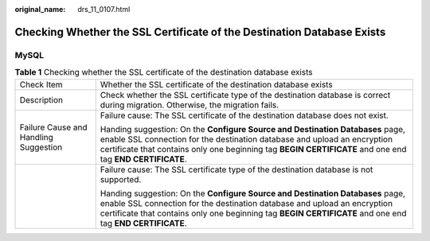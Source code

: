 :original_name: drs_11_0107.html

.. _drs_11_0107:

Checking Whether the SSL Certificate of the Destination Database Exists
=======================================================================

MySQL
-----

.. table:: **Table 1** Checking whether the SSL certificate of the destination database exists

   +---------------------------------------+-------------------------------------------------------------------------------------------------------------------------------------------------------------------------------------------------------------------------------------------------------------------------+
   | Check Item                            | Whether the SSL certificate of the destination database exists                                                                                                                                                                                                          |
   +---------------------------------------+-------------------------------------------------------------------------------------------------------------------------------------------------------------------------------------------------------------------------------------------------------------------------+
   | Description                           | Check whether the SSL certificate type of the destination database is correct during migration. Otherwise, the migration fails.                                                                                                                                         |
   +---------------------------------------+-------------------------------------------------------------------------------------------------------------------------------------------------------------------------------------------------------------------------------------------------------------------------+
   | Failure Cause and Handling Suggestion | Failure cause: The SSL certificate of the destination database does not exist.                                                                                                                                                                                          |
   |                                       |                                                                                                                                                                                                                                                                         |
   |                                       | Handing suggestion: On the **Configure Source and Destination Databases** page, enable SSL connection for the destination database and upload an encryption certificate that contains only one beginning tag **BEGIN CERTIFICATE** and one end tag **END CERTIFICATE**. |
   +---------------------------------------+-------------------------------------------------------------------------------------------------------------------------------------------------------------------------------------------------------------------------------------------------------------------------+
   |                                       | Failure cause: The SSL certificate type of the destination database is not supported.                                                                                                                                                                                   |
   |                                       |                                                                                                                                                                                                                                                                         |
   |                                       | Handing suggestion: On the **Configure Source and Destination Databases** page, enable SSL connection for the destination database and upload an encryption certificate that contains only one beginning tag **BEGIN CERTIFICATE** and one end tag **END CERTIFICATE**. |
   +---------------------------------------+-------------------------------------------------------------------------------------------------------------------------------------------------------------------------------------------------------------------------------------------------------------------------+

